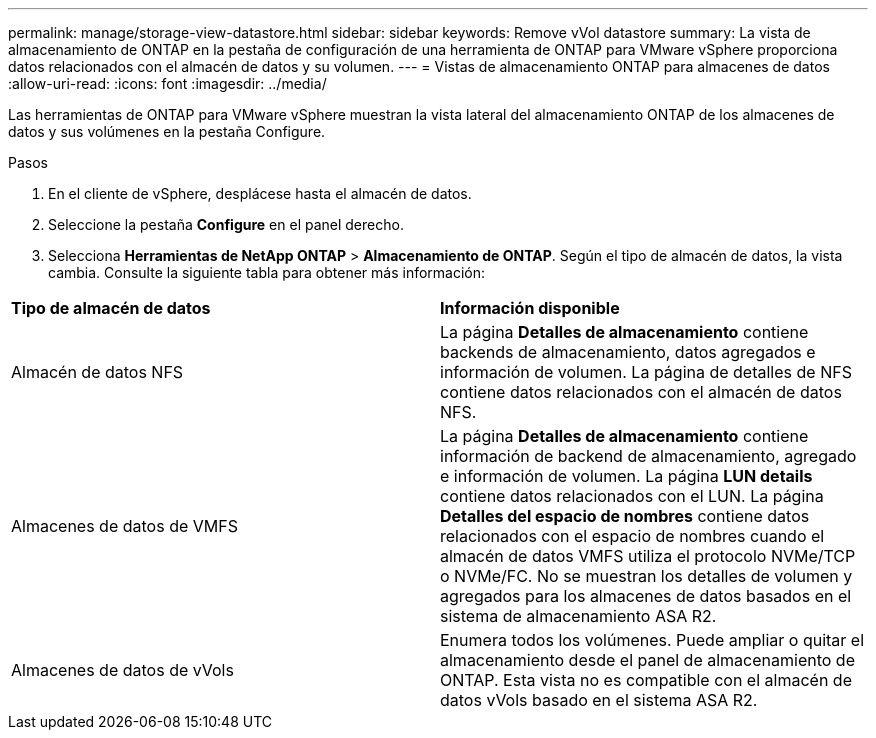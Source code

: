 ---
permalink: manage/storage-view-datastore.html 
sidebar: sidebar 
keywords: Remove vVol datastore 
summary: La vista de almacenamiento de ONTAP en la pestaña de configuración de una herramienta de ONTAP para VMware vSphere proporciona datos relacionados con el almacén de datos y su volumen. 
---
= Vistas de almacenamiento ONTAP para almacenes de datos
:allow-uri-read: 
:icons: font
:imagesdir: ../media/


[role="lead"]
Las herramientas de ONTAP para VMware vSphere muestran la vista lateral del almacenamiento ONTAP de los almacenes de datos y sus volúmenes en la pestaña Configure.

.Pasos
. En el cliente de vSphere, desplácese hasta el almacén de datos.
. Seleccione la pestaña *Configure* en el panel derecho.
. Selecciona *Herramientas de NetApp ONTAP* > *Almacenamiento de ONTAP*. Según el tipo de almacén de datos, la vista cambia. Consulte la siguiente tabla para obtener más información:


|===


| *Tipo de almacén de datos* | *Información disponible* 


| Almacén de datos NFS | La página *Detalles de almacenamiento* contiene backends de almacenamiento, datos agregados e información de volumen. La página de detalles de NFS contiene datos relacionados con el almacén de datos NFS. 


| Almacenes de datos de VMFS | La página *Detalles de almacenamiento* contiene información de backend de almacenamiento, agregado e información de volumen. La página *LUN details* contiene datos relacionados con el LUN. La página *Detalles del espacio de nombres* contiene datos relacionados con el espacio de nombres cuando el almacén de datos VMFS utiliza el protocolo NVMe/TCP o NVMe/FC. No se muestran los detalles de volumen y agregados para los almacenes de datos basados en el sistema de almacenamiento ASA R2. 


| Almacenes de datos de vVols | Enumera todos los volúmenes. Puede ampliar o quitar el almacenamiento desde el panel de almacenamiento de ONTAP. Esta vista no es compatible con el almacén de datos vVols basado en el sistema ASA R2. 
|===